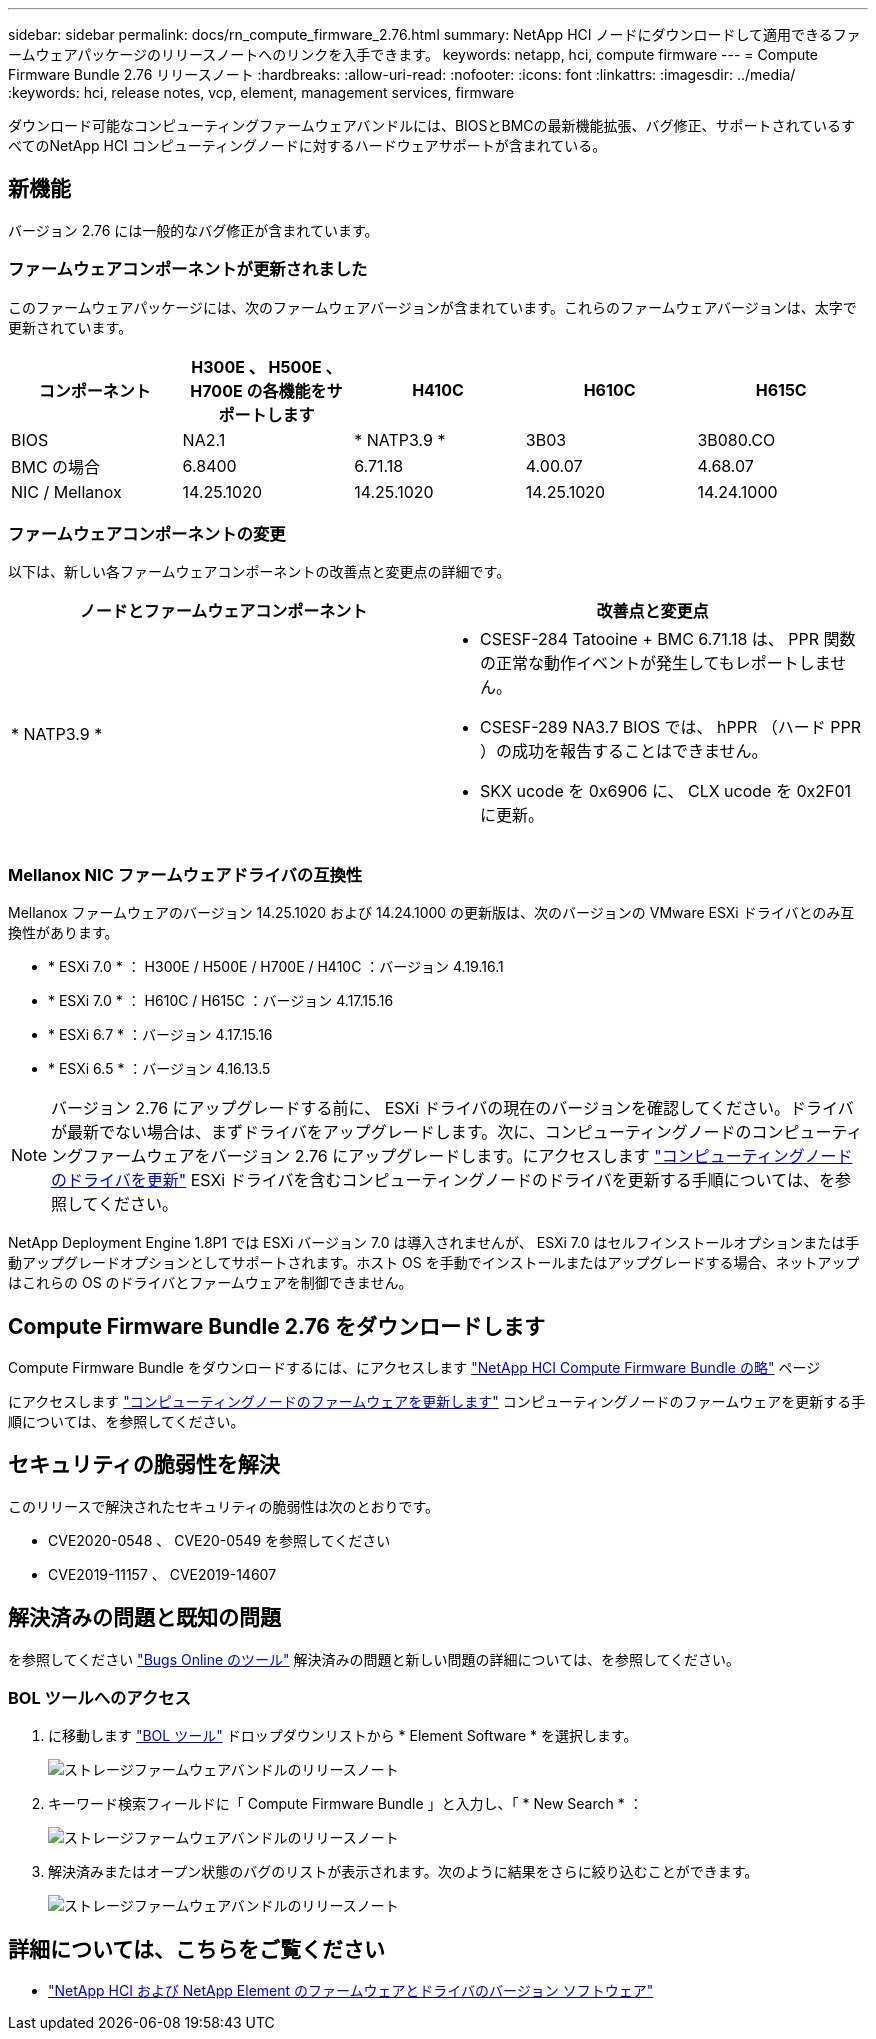 ---
sidebar: sidebar 
permalink: docs/rn_compute_firmware_2.76.html 
summary: NetApp HCI ノードにダウンロードして適用できるファームウェアパッケージのリリースノートへのリンクを入手できます。 
keywords: netapp, hci, compute firmware 
---
= Compute Firmware Bundle 2.76 リリースノート
:hardbreaks:
:allow-uri-read: 
:nofooter: 
:icons: font
:linkattrs: 
:imagesdir: ../media/
:keywords: hci, release notes, vcp, element, management services, firmware


[role="lead"]
ダウンロード可能なコンピューティングファームウェアバンドルには、BIOSとBMCの最新機能拡張、バグ修正、サポートされているすべてのNetApp HCI コンピューティングノードに対するハードウェアサポートが含まれている。



== 新機能

バージョン 2.76 には一般的なバグ修正が含まれています。



=== ファームウェアコンポーネントが更新されました

このファームウェアパッケージには、次のファームウェアバージョンが含まれています。これらのファームウェアバージョンは、太字で更新されています。

|===
| コンポーネント | H300E 、 H500E 、 H700E の各機能をサポートします | H410C | H610C | H615C 


| BIOS | NA2.1 | * NATP3.9 * | 3B03 | 3B080.CO 


| BMC の場合 | 6.8400 | 6.71.18 | 4.00.07 | 4.68.07 


| NIC / Mellanox | 14.25.1020 | 14.25.1020 | 14.25.1020 | 14.24.1000 
|===


=== ファームウェアコンポーネントの変更

以下は、新しい各ファームウェアコンポーネントの改善点と変更点の詳細です。

|===
| ノードとファームウェアコンポーネント | 改善点と変更点 


| * NATP3.9 *  a| 
* CSESF-284 Tatooine + BMC 6.71.18 は、 PPR 関数の正常な動作イベントが発生してもレポートしません。
* CSESF-289 NA3.7 BIOS では、 hPPR （ハード PPR ）の成功を報告することはできません。
* SKX ucode を 0x6906 に、 CLX ucode を 0x2F01 に更新。


|===


=== Mellanox NIC ファームウェアドライバの互換性

Mellanox ファームウェアのバージョン 14.25.1020 および 14.24.1000 の更新版は、次のバージョンの VMware ESXi ドライバとのみ互換性があります。

* * ESXi 7.0 * ： H300E / H500E / H700E / H410C ：バージョン 4.19.16.1
* * ESXi 7.0 * ： H610C / H615C ：バージョン 4.17.15.16
* * ESXi 6.7 * ：バージョン 4.17.15.16
* * ESXi 6.5 * ：バージョン 4.16.13.5



NOTE: バージョン 2.76 にアップグレードする前に、 ESXi ドライバの現在のバージョンを確認してください。ドライバが最新でない場合は、まずドライバをアップグレードします。次に、コンピューティングノードのコンピューティングファームウェアをバージョン 2.76 にアップグレードします。にアクセスします link:task_hcc_upgrade_compute_node_drivers.html["コンピューティングノードのドライバを更新"] ESXi ドライバを含むコンピューティングノードのドライバを更新する手順については、を参照してください。

NetApp Deployment Engine 1.8P1 では ESXi バージョン 7.0 は導入されませんが、 ESXi 7.0 はセルフインストールオプションまたは手動アップグレードオプションとしてサポートされます。ホスト OS を手動でインストールまたはアップグレードする場合、ネットアップはこれらの OS のドライバとファームウェアを制御できません。



== Compute Firmware Bundle 2.76 をダウンロードします

Compute Firmware Bundle をダウンロードするには、にアクセスします https://mysupport.netapp.com/site/products/all/details/netapp-hci/downloads-tab/download/62542/Compute_Firmware_Bundle["NetApp HCI Compute Firmware Bundle の略"^] ページ

にアクセスします link:task_hcc_upgrade_compute_node_firmware.html#use-the-baseboard-management-controller-bmc-user-interface-ui["コンピューティングノードのファームウェアを更新します"] コンピューティングノードのファームウェアを更新する手順については、を参照してください。



== セキュリティの脆弱性を解決

このリリースで解決されたセキュリティの脆弱性は次のとおりです。

* CVE2020-0548 、 CVE20-0549 を参照してください
* CVE2019-11157 、 CVE2019-14607




== 解決済みの問題と既知の問題

を参照してください https://mysupport.netapp.com/site/bugs-online/product["Bugs Online のツール"^] 解決済みの問題と新しい問題の詳細については、を参照してください。



=== BOL ツールへのアクセス

. に移動します  https://mysupport.netapp.com/site/bugs-online/product["BOL ツール"^] ドロップダウンリストから * Element Software * を選択します。
+
image::bol_dashboard.png[ストレージファームウェアバンドルのリリースノート]

. キーワード検索フィールドに「 Compute Firmware Bundle 」と入力し、「 * New Search * ：
+
image::compute_firmware_bundle_choice.png[ストレージファームウェアバンドルのリリースノート]

. 解決済みまたはオープン状態のバグのリストが表示されます。次のように結果をさらに絞り込むことができます。
+
image::bol_list_bugs_found.png[ストレージファームウェアバンドルのリリースノート]



[discrete]
== 詳細については、こちらをご覧ください

* https://kb.netapp.com/Advice_and_Troubleshooting/Hybrid_Cloud_Infrastructure/NetApp_HCI/Firmware_and_driver_versions_in_NetApp_HCI_and_NetApp_Element_software["NetApp HCI および NetApp Element のファームウェアとドライバのバージョン ソフトウェア"^]

